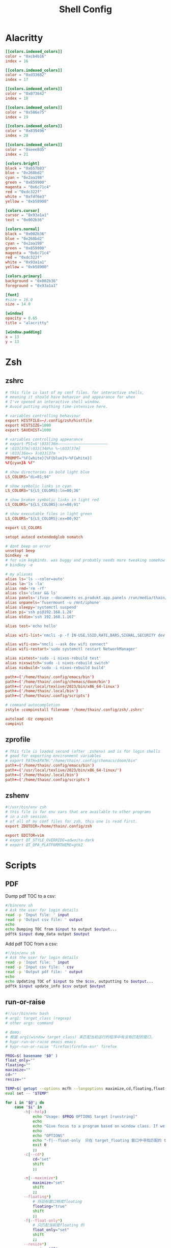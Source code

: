#+title: Shell Config
#+FILETAGS: :config:shell:

* Alacritty
#+begin_src toml :tangle ~/.config/alacritty/alacritty.toml
[[colors.indexed_colors]]
color = "0xcb4b16"
index = 16

[[colors.indexed_colors]]
color = "0xd33682"
index = 17

[[colors.indexed_colors]]
color = "0x073642"
index = 18

[[colors.indexed_colors]]
color = "0x586e75"
index = 19

[[colors.indexed_colors]]
color = "0x839496"
index = 20

[[colors.indexed_colors]]
color = "0xeee8d5"
index = 21

[colors.bright]
black = "0x657b83"
blue = "0x268bd2"
cyan = "0x2aa198"
green = "0x859900"
magenta = "0x6c71c4"
red = "0xdc322f"
white = "0xfdf6e3"
yellow = "0xb58900"

[colors.cursor]
cursor = "0x93a1a1"
text = "0x002b36"

[colors.normal]
black = "0x002b36"
blue = "0x268bd2"
cyan = "0x2aa198"
green = "0x859900"
magenta = "0x6c71c4"
red = "0xdc322f"
white = "0x93a1a1"
yellow = "0xb58900"

[colors.primary]
background = "0x002b36"
foreground = "0x93a1a1"

[font]
#size = 16.0
size = 14.0

[window]
opacity = 0.65
title = "alacritty"

[window.padding]
x = 13
y = 13
#+end_src
* Zsh
** zshrc
#+begin_src conf :tangle ~/.config/zsh/.zshrc
# this file is last of my conf files. for interactive shells,
# meaning it should have behavior and appearance for when
# I've opened an interactive shell window.
# Avoid putting anything time-intensive here.

# variables controlling behaviour
export HISTFILE=~/.config/zsh/histfile
export HISTSIZE=1000
export SAVEHIST=1000

# variables controlling appearance
# export PS1=$'\033[36m——————————————————————
# \033[37m[\033[34m%n %~\033[37m]
# \033[36m=> λ\033[37m '
PROMPT="%F{white}[%F{blue}%~%F{white}]
%F{cyan}λ %f"

# show directories in bold light blue
LS_COLORS="di=01;94"

# show symbolic links in cyan
LS_COLORS="${LS_COLORS}:ln=00;36"

# show broken symbolic links in light red
LS_COLORS="${LS_COLORS}:or=00;91"

# show executable files in light green
LS_COLORS="${LS_COLORS}:ex=00;92"

export LS_COLORS

setopt autocd extendedglob nomatch

# dont beep on error
unsetopt beep
bindkey -e
# for vim keybinds. was buggy and probably needs more tweaking somehow
# bindkey -e

# my aliases
alias ls='ls --color=auto'
alias la='ls -la'
alias rmd='rm -rf'
alias cls='clear && ls'
alias panels='ifuse --documents es.produkt.app.panels /run/media/thain/iphone; thunar /run/media/thain/iphone & disown; thunar ~/media/comics & disown; exit'
alias unpanels='fusermount -u /mnt/iphone'
alias sleepy='systemctl suspend'
alias pi='ssh pi@192.168.1.28'
alias oldie='ssh 192.168.1.167'

alias test='echo hello'

alias wifi-list='nmcli -p -f IN-USE,SSID,RATE,BARS,SIGNAL,SECURITY dev wifi list'

alias wifi-con="nmcli --ask dev wifi connect"
alias wifi-restart='sudo systemctl restart NetworkManager'

alias nixtest='sudo -i nixos-rebuild test'
alias nixswitch='sudo -i nixos-rebuild switch'
alias nixbuild='sudo -i nixos-rebuild build'

path+=('/home/thain/.config/emacs/bin')
path+=('/home/thain/.config/chemacs/doom/bin')
path+=('/usr/local/texlive/2023/bin/x86_64-linux')
path+=('/home/thain/.local/bin')
path+=('/home/thain/.config/scripts')

# command autocompletion
zstyle :compinstall filename '/home/thain/.config/zsh/.zshrc'

autoload -Uz compinit
compinit
#+end_src
** zprofile
#+begin_src conf :tangle ~/.config/zsh/.zprofile
# This file is loaded second (after .zshenv) and is for login shells
# good for exporting environment variables
# export PATH=$PATH:"/home/thain/.config/chemacs/doom/bin"
path+=('/home/thain/.config/emacs/bin')
path+=('/usr/local/texlive/2023/bin/x86_64-linux/')
path+=('/home/thain/.local/bin')
path+=('/home/thain/.config/scripts')
#+end_src
** zshenv
#+begin_src conf :tangle ~/.zshenv
#!/usr/bin/env zsh
# this file is for env vars that are available to other programs
# in a zsh session.
# of all of my conf files for zsh, this one is read first.
export ZDOTDIR=/home/thain/.config/zsh

export EDITOR=vim
# export QT_STYLE_OVERRIDE=adwaita-dark
# export QT_QPA_PLATFORMTHEME=gtk2
#+end_src
* Scripts
** PDF
Dump pdf TOC to a csv:
#+begin_src sh :tangle ~/.config/scripts/pdf-dump
#/bin/env sh
# Ask the user for login details
read -p 'Input file: ' input
read -p 'Output csv file: ' output
echo
echo Dumping TOC from $input to output $output...
pdftk $input dump_data output $output
#+end_src
Add pdf TOC from a csv:
#+begin_src sh :tangle ~/.config/scripts/pdf-toc
#!/bin/env sh
# Ask the user for login details
read -p 'Input file: ' input
read -p 'Input csv file: ' csv
read -p 'Output pdf file: ' output
echo
echo Updating TOC of $input to the $csv, outputting to $output...
pdftk $input update_info $csv output $output
#+end_src
** run-or-raise
#+begin_src bash :tangle ~/.config/scripts/run-or-raise
#!/usr/bin/env bash
# arg1: target_class (regexp)
# other args: command

# demo:
# 根据 arg1(window target_class) 来匹配当前运行的程序中有没有匹配的窗口，
# hypr-run-or-raise emacs emacs
# hypr-run-or-raise 'firefox|firefox-esr' firefox

PROG=$( basename "$0" )
float_only=""
floating=""
maximize=""
cd=""
resize=""

TEMP=$( getopt --options mcfh --longoptions maximize,cd,floating,float-only,resize:,help -- "$@" ) || exit 1
eval set -- "$TEMP"

for i in "$@"; do
    case "$i" in
        -h|--help)
            echo "Usage: $PROG OPTIONS target [runstring]"
            echo
            echo "Give focus to a program based on window class. If we can't give focus to something with that window class, then exec 'runstring'" |fmt
            echo
            echo "OPTIONS"
            echo "-f|--float-only  只在 target_floating 窗口中寻找匹配的 target"
            exit 0
            ;;
        -c|--cd*)
            cd="set"
            shift
            ;;

        -m|--maximize*)
            maximize="set"
            shift
            ;;
        --floating*)
            # 将目标窗口转成floating
            floating="true"
            shift
            ;;
        -f|--float-only*)
            # 只匹配当前是floating 的
            float_only="set"
            shift
            ;;
        --resize*)
            resize="$2"
            shift
            shift
            ;;

    esac
done

shift

# $target= app_id for wayland or target_class for x11
target=$1
# 转成小写
# target=`echo $target|tr '[:upper:]' '[:lower:]'`
# 获取除第 1 个参数外的所有参数
shift 1
cmd="$@"
#
if [ -n "$float_only" ]; then
    # only match floating app
    target_appinfo=`hyprctl clients -j | jq -rc '.[] | select((.class  | test("'"$target"'"; "i")) and (.floating == true) )'`
else
    # make the target floating
    if [ "$floating" == "true" ]; then
        # target_appinfo=`hyprctl clients -j | jq -rc '.[] | select((.class  | test("'"$target"'"; "i")) and (.floating == true) )'`
        # 优先匹配floating 的
        target_appinfo=`hyprctl clients -j | jq -rc '.[] | select((.class  | test("'"$target"'"; "i")) and (.floating == true) )'`
        if [ -z "$target_appinfo" ]; then
            target_appinfo=`hyprctl clients -j | jq -rc '.[] | select((.class |test("'"$target"'"; "i")))'`
        fi
    else
        target_appinfo=`hyprctl clients -j | jq -rc '.[] | select((.class |test("'"$target"'"; "i")))'`
    fi
fi
if [ ! "$target_appinfo" ]; then
    # if app not found ,run the cmde
    if echo "$cmd" | grep -q " "; then
        sh -c "$cmd" &
    else
        $cmd &
    fi
    sleep 0.3
    # 如果期望新创建的窗口是floating,则尝试将期转成floating
    if [ "$floating" == "true" ]; then
        if [ -n "$float_only" ]; then
            target_appinfo=`hyprctl clients -j | jq -r '.[] | select((.class  | test("'"$target"'"; "i")) and (.floating == true) )'`
        else
            target_appinfo=`hyprctl clients -j | jq -r '.[] | select((.class |test("'"$target"'"; "i")))'`
        fi
        target_floating=`echo $target_appinfo|jq -r '.floating'|head -n 1`
        if [ "$target_floating" == "false" ]; then
            # 如果目标窗口不是floating,且 有--floating 参数（ 即想让目标窗口以floating的形式展示）
            hyprctl dispatch togglefloating address:${target_addr}
            hyprctl dispatch centerwindow
        fi
    fi
else
    # frontappinfo=`hyprctl clients -j | jq -r '.[] |select(.focused)'`
    front_app=`hyprctl activewindow -j`
    # front_class=`echo $front_app|jq -r '.class'`
    front_addr=`echo $front_app|jq -r '.address'`
    front_floating=`echo $front_app|jq -r '.floating'`
    front_fullscreen=`echo $front_app|jq -r '.fullscreen'`

    front_ws_name=`echo $front_app|jq -r '.workspace.name'`
    # jq 的(.app_id // "") 表示取 app_id 若无此字段则为空串
    # target_class=`echo $target_appinfo|jq -r '.class'|head -n 1`
    target_addr=`echo $target_appinfo|jq -r '.address'|head -n 1`
    target_floating=`echo $target_appinfo|jq -r '.floating'|head -n 1`
    if [  "$front_addr" != "$target_addr" ]; then
        # 如果当前窗口是special 的window，则先隐藏之,以免其遮挡聚焦后的窗口
        if [[ "$front_ws_name" == *"special"* ]]; then
            hyprctl dispatch "togglespecialworkspace"
        fi
        # 如果当前窗口是floating，则将其move 到special workspace,以免其遮挡聚焦后的窗口
        if [[ "$front_floating" == "true" ]]; then
            hyprctl dispatch "movetoworkspacesilent special"
        fi

        if [[ "$target_floating" == "true" || "$floating" == "true" ]]; then
            # 如果当前窗口是fullscreen，则将其恢复
            if [ "$front_fullscreen" == "true" ]; then
                hyprctl dispatch "fullscreen"
            fi
            # move window to current ws
             # hyprctl keyword animations:enabled 0
             hyprctl dispatch "movetoworkspacesilent e+0,address:${target_addr}"
             hyprctl dispatch "focuswindow address:${target_addr}"
             if [[ "$floating" = "true" && "$target_floating" = "false" ]]; then
                 # 如果目标窗口不是floating,且 有--floating 参数（ 即想让目标窗口以floating的形式展示）
                 hyprctl dispatch togglefloating address:${target_addr}
                 hyprctl dispatch centerwindow
                 # resize 有bug
                 # hyprctl dispatch resizeactive "$resize"
             fi

             # hyprctl keyword animations:enabled 1
            if [ $maximize ]; then
                hyprctl dispatch "fullscreen 1"
            fi
        else
            hyprctl dispatch "focuswindow address:${target_addr}"
        fi
    else
        if [[ "$front_ws_name" == *"special"* ]]; then
            # hide 当前special workspace
            hyprctl dispatch "togglespecialworkspace"
        elif [ "$target_floating" == "true" ]; then
            hyprctl dispatch "movetoworkspacesilent special"
        # else
        #     hyprctl dispatch "focuscurrentorlast"
        fi
    fi
fi
#+end_src
